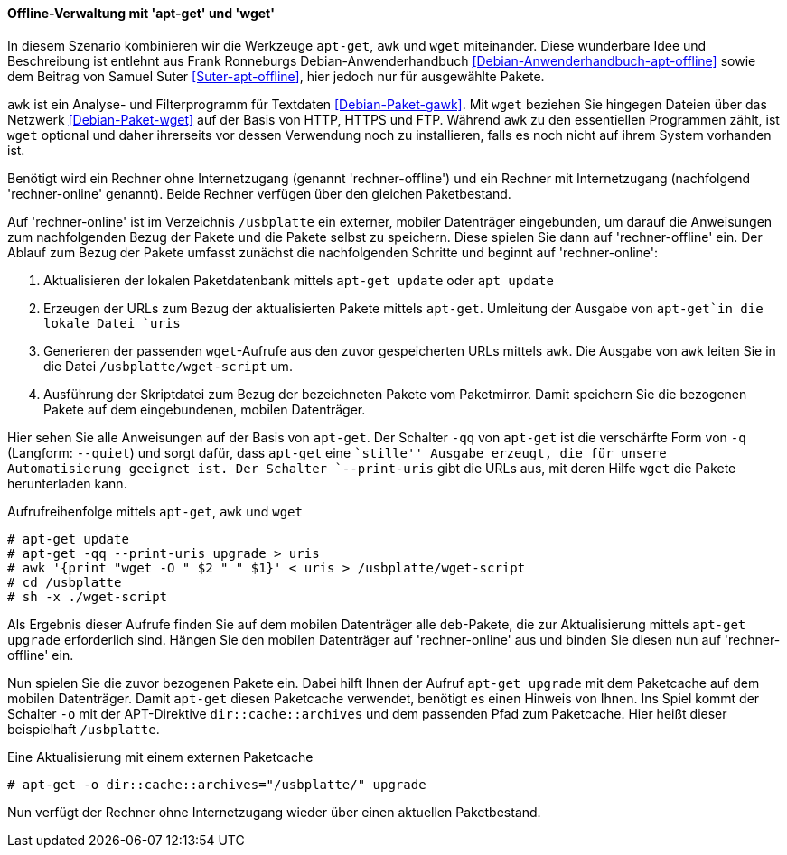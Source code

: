 // Datei: ./praxis/paketverwaltung-ohne-internet/offline-verwaltung-mit-apt-get-und-wget.adoc

// Baustelle: Rohtext

[[paketverwaltung-offline-apt-get-und-wget]]

==== Offline-Verwaltung mit 'apt-get' und 'wget' ====

// Stichworte für den Index
(((apt, update)))
(((apt, upgrade)
(((apt-get, --print-uris)))
(((apt-get, -q)))
(((apt-get, -qq)))
(((apt-get, --quiet)))
(((apt-get, update)))
(((apt-get, upgrade)))
(((awk)))
(((wget)))

In diesem Szenario kombinieren wir die Werkzeuge `apt-get`, `awk` und
`wget` miteinander. Diese wunderbare Idee und Beschreibung ist entlehnt 
aus Frank Ronneburgs Debian-Anwenderhandbuch <<Debian-Anwenderhandbuch-apt-offline>> 
sowie dem Beitrag von Samuel Suter <<Suter-apt-offline>>, hier jedoch 
nur für ausgewählte Pakete.

`awk` ist ein Analyse- und Filterprogramm für Textdaten
<<Debian-Paket-gawk>>. Mit `wget` beziehen Sie hingegen Dateien über das
Netzwerk <<Debian-Paket-wget>> auf der Basis von HTTP, HTTPS und FTP. 
Während `awk` zu den essentiellen Programmen zählt, ist `wget` optional 
und daher ihrerseits vor dessen Verwendung noch zu installieren, falls 
es noch nicht auf ihrem System vorhanden ist.

Benötigt wird ein Rechner ohne Internetzugang (genannt
'rechner-offline') und ein Rechner mit Internetzugang (nachfolgend
'rechner-online' genannt). Beide Rechner verfügen über den gleichen
Paketbestand.

Auf 'rechner-online' ist im Verzeichnis `/usbplatte` ein externer,
mobiler Datenträger eingebunden, um darauf die Anweisungen zum 
nachfolgenden Bezug der Pakete und die Pakete selbst zu speichern. Diese
spielen Sie dann auf 'rechner-offline' ein. Der Ablauf zum Bezug der
Pakete umfasst zunächst die nachfolgenden Schritte und beginnt auf
'rechner-online':

. Aktualisieren der lokalen Paketdatenbank mittels `apt-get update` oder `apt update`
. Erzeugen der URLs zum Bezug der aktualisierten Pakete mittels `apt-get`. Umleitung der Ausgabe von `apt-get`in die lokale Datei `uris`
. Generieren der passenden `wget`-Aufrufe aus den zuvor gespeicherten
URLs mittels `awk`. Die Ausgabe von `awk` leiten Sie in die Datei
`/usbplatte/wget-script` um.
. Ausführung der Skriptdatei zum Bezug der bezeichneten Pakete vom
Paketmirror. Damit speichern Sie die bezogenen Pakete auf dem
eingebundenen, mobilen Datenträger.

Hier sehen Sie alle Anweisungen auf der Basis von `apt-get`. Der
Schalter `-qq` von `apt-get` ist die verschärfte Form von `-q`
(Langform: `--quiet`) und sorgt dafür, dass `apt-get` eine ``stille''
Ausgabe erzeugt, die für unsere Automatisierung geeignet ist. Der
Schalter `--print-uris` gibt die URLs aus, mit deren Hilfe `wget` die
Pakete herunterladen kann.

.Aufrufreihenfolge mittels `apt-get`, `awk` und `wget`
----
# apt-get update
# apt-get -qq --print-uris upgrade > uris
# awk '{print "wget -O " $2 " " $1}' < uris > /usbplatte/wget-script
# cd /usbplatte
# sh -x ./wget-script
----

Als Ergebnis dieser Aufrufe finden Sie auf dem mobilen Datenträger alle
`deb`-Pakete, die zur Aktualisierung mittels `apt-get upgrade`
erforderlich sind. Hängen Sie den mobilen Datenträger auf
'rechner-online' aus und binden Sie diesen nun auf 'rechner-offline'
ein.

Nun spielen Sie die zuvor bezogenen Pakete ein. Dabei hilft Ihnen der
Aufruf `apt-get upgrade` mit dem Paketcache auf dem mobilen Datenträger.
Damit `apt-get` diesen Paketcache verwendet, benötigt es einen Hinweis 
von Ihnen. Ins Spiel kommt der Schalter `-o` mit der APT-Direktive
`dir::cache::archives` und dem passenden Pfad zum Paketcache. Hier heißt
dieser beispielhaft `/usbplatte`.

.Eine Aktualisierung mit einem externen Paketcache
----
# apt-get -o dir::cache::archives="/usbplatte/" upgrade
----

Nun verfügt der Rechner ohne Internetzugang wieder über einen aktuellen
Paketbestand.

// Datei (Ende): ./praxis/paketverwaltung-ohne-internet/offline-verwaltung-mit-apt-get-und-wget.adoc
